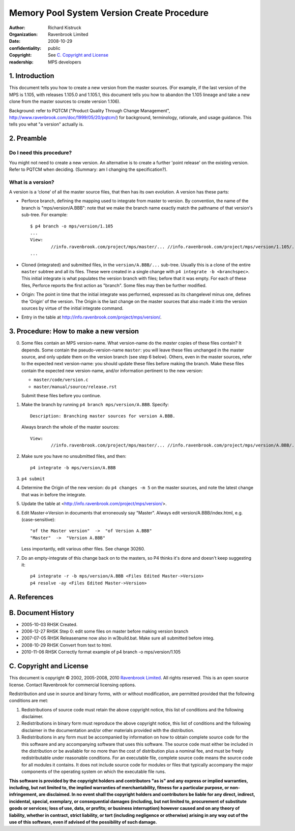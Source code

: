 Memory Pool System Version Create Procedure
===========================================
:author: Richard Kistruck
:organization: Ravenbrook Limited
:date: 2008-10-29
:confidentiality: public
:copyright: See `C. Copyright and License`_
:readership: MPS developers


1. Introduction
---------------

This document tells you how to create a new version from the master
sources. (For example, if the last version of the MPS is 1.105, with
releases 1.105.0 and 1.105.1, this document tells you how to abandon the
1.105 lineage and take a new clone from the master sources to create
version 1.106).

Background: refer to PQTCM ("Product Quality Through Change Management",
`http://www.ravenbrook.com/doc/1999/05/20/pqtcm/ <http://www.ravenbrook.com/doc/1999/05/20/pqtcm/>`__)
for background, terminology, rationale, and usage guidance. This tells
you what "a version" actually is.


2. Preamble
-----------

Do I need this procedure?
~~~~~~~~~~~~~~~~~~~~~~~~~

You might not need to create a new version. An alternative is to create
a further 'point release' on the existing version. Refer to PQTCM when
deciding. (Summary: am I changing the specification?).

What is a version?
~~~~~~~~~~~~~~~~~~

A version is a ‘clone’ of all the master source files, that then has its
own evolution. A version has these parts:

-  Perforce branch, defining the mapping used to integrate from master
   to version. By convention, the name of the branch is
   "mps/version/A.BBB": note that we make the branch name exactly match
   the pathname of that version's sub-tree. For example::

      $ p4 branch -o mps/version/1.105
      ...
      View:
              //info.ravenbrook.com/project/mps/master/... //info.ravenbrook.com/project/mps/version/1.105/...
      ...

-  Cloned (integrated) and submitted files, in the ``version/A.BBB/...``
   sub-tree. Usually this is a clone of the entire ``master`` subtree
   and all its files. These were created in a single change with ``p4
   integrate -b <branchspec>``. This initial integrate is what
   populates the version branch with files; before that it was empty.
   For each of these files, Perforce reports the first action as
   "branch". Some files may then be further modified.

-  Origin: The point in time that the initial integrate was performed,
   expressed as its changelevel minus one, defines the ‘Origin’ of the
   version. The Origin is the last change on the master sources that
   also made it into the version sources by virtue of the initial
   integrate command.

-  Entry in the table at
   `http://info.ravenbrook.com/project/mps/version/ <http://info.ravenbrook.com/project/mps/version/>`__.

3. Procedure: How to make a new version
---------------------------------------

0. Some files contain an MPS version-name. What version-name do the
   *master* copies of these files contain? It depends. Some contain
   the pseudo-version-name ``master``: you will leave these files
   unchanged in the master source, and only update them on the version
   branch (see step 6 below). Others, even in the master sources,
   refer to the expected next version-name: you should update these
   files before making the branch. Make these files contain the
   expected new version-name, and/or information pertinent to the new
   version:

   - ``master/code/version.c``
   - ``master/manual/source/release.rst``

   Submit these files before you continue.

1. Make the branch by running ``p4 branch mps/version/A.BBB``. Specify::

       Description: Branching master sources for version A.BBB.

   Always branch the whole of the master sources::

       View:
               //info.ravenbrook.com/project/mps/master/... //info.ravenbrook.com/project/mps/version/A.BBB/...

2. Make sure you have no unsubmitted files, and then::

    p4 integrate -b mps/version/A.BBB

3. ``p4 submit``

4. Determine the Origin of the new version: do ``p4 changes -m 5`` on
   the master sources, and note the latest change that was in before
   the integrate.

   .. Note: it's better to do it this way -- do the integrate from the
      *implicit* tip of the master, and then check back to see what
      happened -- because it's hard to get wrong. Also, then the
      integrate has the changelevel origin+1.  Clashes with master
      submits could theoretically occur, and could be avoided by
      determining the origin first and specifying it to the initial
      integrate, but in practice this never happens.

5. Update the table at <http://info.ravenbrook.com/project/mps/version/>.

6. Edit Master->Version in documents that erroneously say "Master".
   Always edit version/A.BBB/index.html, e.g. (case-sensitive)::

       "of the Master version"  ->  "of Version A.BBB"
       "Master"  ->  "Version A.BBB"

   Less importantly, edit various other files. See change 30260.

7. Do an empty-integrate of this change back on to the masters, so P4
   thinks it's done and doesn't keep suggesting it::

       p4 integrate -r -b mps/version/A.BBB <Files Edited Master->Version>
       p4 resolve -ay <Files Edited Master->Version>


A. References
-------------


B. Document History
-------------------

- 2005-10-03  RHSK  Created.
- 2006-12-27  RHSK  Step 0: edit some files on master before making version branch
- 2007-07-05  RHSK  Releasename now also in w3build.bat.  Make sure all submitted before integ.
- 2008-10-29  RHSK  Convert from text to html.
- 2010-11-06  RHSK  Correctly format example of p4 branch -o mps/version/1.105


C. Copyright and License
------------------------

This document is copyright © 2002, 2005-2008, 2010 `Ravenbrook
Limited <http://www.ravenbrook.com/>`__. All rights reserved. This is an
open source license. Contact Ravenbrook for commercial licensing
options.

Redistribution and use in source and binary forms, with or without
modification, are permitted provided that the following conditions are
met:

#. Redistributions of source code must retain the above copyright
   notice, this list of conditions and the following disclaimer.
#. Redistributions in binary form must reproduce the above copyright
   notice, this list of conditions and the following disclaimer in the
   documentation and/or other materials provided with the distribution.
#. Redistributions in any form must be accompanied by information on how
   to obtain complete source code for the this software and any
   accompanying software that uses this software. The source code must
   either be included in the distribution or be available for no more
   than the cost of distribution plus a nominal fee, and must be freely
   redistributable under reasonable conditions. For an executable file,
   complete source code means the source code for all modules it
   contains. It does not include source code for modules or files that
   typically accompany the major components of the operating system on
   which the executable file runs.

**This software is provided by the copyright holders and contributors
"as is" and any express or implied warranties, including, but not
limited to, the implied warranties of merchantability, fitness for a
particular purpose, or non-infringement, are disclaimed. In no event
shall the copyright holders and contributors be liable for any direct,
indirect, incidental, special, exemplary, or consequential damages
(including, but not limited to, procurement of substitute goods or
services; loss of use, data, or profits; or business interruption)
however caused and on any theory of liability, whether in contract,
strict liability, or tort (including negligence or otherwise) arising in
any way out of the use of this software, even if advised of the
possibility of such damage.**

